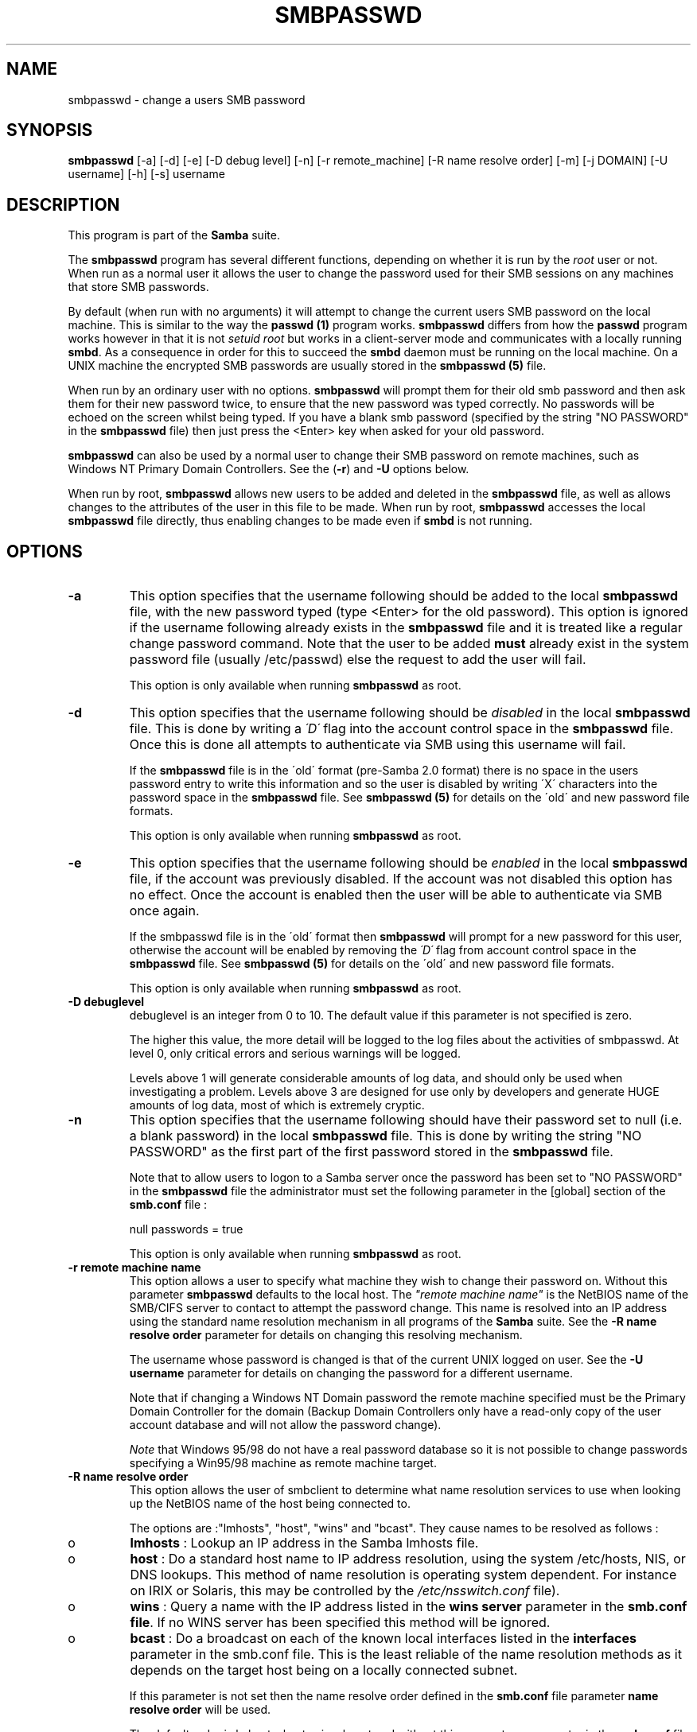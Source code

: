 .TH SMBPASSWD 8 "15 Dec 1998" "smbpasswd 2.0.0beta4"
.PP 
.SH "NAME" 
smbpasswd \- change a users SMB password
.PP 
.SH "SYNOPSIS" 
.PP 
\fBsmbpasswd\fP [-a] [-d] [-e] [-D debug level] [-n] [-r remote_machine] [-R name resolve order] [-m] [-j DOMAIN] [-U username] [-h] [-s] username
.PP 
.SH "DESCRIPTION" 
.PP 
This program is part of the \fBSamba\fP suite\&.
.PP 
The \fBsmbpasswd\fP program has several different functions, depending
on whether it is run by the \fIroot\fP user or not\&. When run as a normal
user it allows the user to change the password used for their SMB
sessions on any machines that store SMB passwords\&.
.PP 
By default (when run with no arguments) it will attempt to change the
current users SMB password on the local machine\&. This is similar to
the way the \fBpasswd (1)\fP program works\&. \fBsmbpasswd\fP differs from how
the \fBpasswd\fP program works however in that it is not \fIsetuid root\fP
but works in a client-server mode and communicates with a locally
running \fBsmbd\fP\&. As a consequence in order for this
to succeed the \fBsmbd\fP daemon must be running on
the local machine\&. On a UNIX machine the encrypted SMB passwords are
usually stored in the \fBsmbpasswd (5)\fP file\&.
.PP 
When run by an ordinary user with no options\&. \fBsmbpasswd\fP will
prompt them for their old smb password and then ask them for their new
password twice, to ensure that the new password was typed
correctly\&. No passwords will be echoed on the screen whilst being
typed\&. If you have a blank smb password (specified by the string "NO
PASSWORD" in the \fBsmbpasswd\fP file) then just
press the <Enter> key when asked for your old password\&.
.PP 
\fBsmbpasswd\fP can also be used by a normal user to change their SMB
password on remote machines, such as Windows NT Primary Domain
Controllers\&. See the (\fB-r\fP) and
\fB-U\fP options below\&.
.PP 
When run by root, \fBsmbpasswd\fP allows new users to be added and
deleted in the \fBsmbpasswd\fP file, as well as
allows changes to the attributes of the user in this file to be made\&. When
run by root, \fBsmbpasswd\fP accesses the local
\fBsmbpasswd\fP file directly, thus enabling
changes to be made even if \fBsmbd\fP is not running\&.
.PP 
.SH "OPTIONS" 
.PP 
.IP 
.IP "\fB-a\fP" 
This option specifies that the username following should
be added to the local \fBsmbpasswd\fP file, with
the new password typed (type <Enter> for the old password)\&. This
option is ignored if the username following already exists in the
\fBsmbpasswd\fP file and it is treated like a
regular change password command\&. Note that the user to be added
\fBmust\fP already exist in the system password file (usually /etc/passwd)
else the request to add the user will fail\&.
.IP 
This option is only available when running \fBsmbpasswd\fP as
root\&.
.IP 
.IP "\fB-d\fP" 
This option specifies that the username following should be
\fIdisabled\fP in the local \fBsmbpasswd\fP file\&.
This is done by writing a \fI\'D\'\fP flag into the account control space
in the \fBsmbpasswd\fP file\&. Once this is done
all attempts to authenticate via SMB using this username will fail\&.
.IP 
If the \fBsmbpasswd\fP file is in the \'old\'
format (pre-Samba 2\&.0 format) there is no space in the users password
entry to write this information and so the user is disabled by writing
\'X\' characters into the password space in the
\fBsmbpasswd\fP file\&. See \fBsmbpasswd
(5)\fP for details on the \'old\' and new password file
formats\&.
.IP 
This option is only available when running \fBsmbpasswd\fP as root\&.
.IP 
.IP "\fB-e\fP" 
This option specifies that the username following should be
\fIenabled\fP in the local \fBsmbpasswd\fP file,
if the account was previously disabled\&. If the account was not
disabled this option has no effect\&. Once the account is enabled
then the user will be able to authenticate via SMB once again\&.
.IP 
If the smbpasswd file is in the \'old\' format then \fBsmbpasswd\fP will
prompt for a new password for this user, otherwise the account will be
enabled by removing the \fI\'D\'\fP flag from account control space in the
\fBsmbpasswd\fP file\&. See \fBsmbpasswd
(5)\fP for details on the \'old\' and new password file
formats\&.
.IP 
This option is only available when running \fBsmbpasswd\fP as root\&.
.IP 
.IP "\fB-D debuglevel\fP" 
debuglevel is an integer from 0
to 10\&.  The default value if this parameter is not specified is zero\&.
.IP 
The higher this value, the more detail will be logged to the log files
about the activities of smbpasswd\&. At level 0, only critical errors
and serious warnings will be logged\&.
.IP 
Levels above 1 will generate considerable amounts of log data, and
should only be used when investigating a problem\&. Levels above 3 are
designed for use only by developers and generate HUGE amounts of log
data, most of which is extremely cryptic\&.
.IP 
.IP "\fB-n\fP" 
This option specifies that the username following should
have their password set to null (i\&.e\&. a blank password) in the local
\fBsmbpasswd\fP file\&. This is done by writing the
string "NO PASSWORD" as the first part of the first password stored in
the \fBsmbpasswd\fP file\&.
.IP 
Note that to allow users to logon to a Samba server once the password
has been set to "NO PASSWORD" in the
\fBsmbpasswd\fP file the administrator must set
the following parameter in the [global] section of the
\fBsmb\&.conf\fP file :
.IP 
null passwords = true
.IP 
This option is only available when running \fBsmbpasswd\fP as root\&.
.IP 
.IP "\fB-r remote machine name\fP" 
This option allows a
user to specify what machine they wish to change their password
on\&. Without this parameter \fBsmbpasswd\fP defaults to the local
host\&. The \fI"remote machine name"\fP is the NetBIOS name of the
SMB/CIFS server to contact to attempt the password change\&. This name
is resolved into an IP address using the standard name resolution
mechanism in all programs of the \fBSamba\fP
suite\&. See the \fB-R name resolve order\fP parameter for details on changing this resolving
mechanism\&.
.IP 
The username whose password is changed is that of the current UNIX
logged on user\&. See the \fB-U username\fP
parameter for details on changing the password for a different
username\&.
.IP 
Note that if changing a Windows NT Domain password the remote machine
specified must be the Primary Domain Controller for the domain (Backup
Domain Controllers only have a read-only copy of the user account
database and will not allow the password change)\&.
.IP 
\fINote\fP that Windows 95/98 do not have a real password database
so it is not possible to change passwords specifying a Win95/98 
machine as remote machine target\&.
.IP 
.IP "\fB-R name resolve order\fP" 
This option allows the user of
smbclient to determine what name resolution services to use when
looking up the NetBIOS name of the host being connected to\&.
.IP 
The options are :"lmhosts", "host",
"wins" and "bcast"\&. They cause names to be
resolved as follows :
.IP 
.IP 
.IP o 
\fBlmhosts\fP : Lookup an IP address in the Samba lmhosts file\&.
.IP 
.IP o 
\fBhost\fP : Do a standard host name to IP address resolution,
using the system /etc/hosts, NIS, or DNS lookups\&. This method of name
resolution is operating system dependent\&. For instance on IRIX or
Solaris, this may be controlled by the \fI/etc/nsswitch\&.conf\fP file)\&.
.IP 
.IP o 
\fBwins\fP : Query a name with the IP address listed in the 
\fBwins server\fP parameter in the 
\fBsmb\&.conf file\fP\&. If 
no WINS server has been specified this method will be ignored\&.
.IP 
.IP o 
\fBbcast\fP : Do a broadcast on each of the known local interfaces
listed in the \fBinterfaces\fP parameter
in the smb\&.conf file\&. This is the least reliable of the name resolution
methods as it depends on the target host being on a locally connected
subnet\&.
.IP 
.IP 
If this parameter is not set then the name resolve order defined
in the \fBsmb\&.conf\fP file parameter 
\fBname resolve order\fP
will be used\&.
.IP 
The default order is lmhosts, host, wins, bcast and without this
parameter or any entry in the \fBsmb\&.conf\fP 
file the name resolution methods will be attempted in this order\&.
.IP 
.IP "\fB-m\fP" 
This option tells \fBsmbpasswd\fP that the account being
changed is a \fIMACHINE\fP account\&. Currently this is used when Samba is
being used as an NT Primary Domain Controller\&. PDC support is not a
supported feature in Samba2\&.0 but will become supported in a later
release\&. If you wish to know more about using Samba as an NT PDC then
please subscribe to the mailing list
\fIsamba-ntdom@samba\&.org\fP\&.
.IP 
This option is only available when running \fBsmbpasswd\fP as root\&.
.IP 
.IP "\fB-j DOMAIN\fP" 
This option is used to add a Samba server into a
Windows NT Domain, as a Domain member capable of authenticating user
accounts to any Domain Controller in the same way as a Windows NT
Server\&. See the \fBsecurity=domain\fP
option in the \fBsmb\&.conf (5)\fP man page\&.
.IP 
In order to be used in this way, the Administrator for the Windows
NT Domain must have used the program \fI"Server Manager for Domains"\fP
to add the primary NetBIOS name of 
the Samba server as a member of the Domain\&.
.IP 
After this has been done, to join the Domain invoke \fBsmbpasswd\fP with
this parameter\&. \fBsmbpasswd\fP will then look up the Primary Domain
Controller for the Domain (found in the
\fBsmb\&.conf\fP file in the parameter
\fBpassword server\fP and change
the machine account password used to create the secure Domain
communication\&.  This password is then stored by \fBsmbpasswd\fP in a
file, read only by root, called \f(CW<Domain>\&.<Machine>\&.mac\fP where
\f(CW<Domain>\fP is the name of the Domain we are joining and \f(CW<Machine>\fP
is the primary NetBIOS name of the machine we are running on\&.
.IP 
Once this operation has been performed the
\fBsmb\&.conf\fP file may be updated to set the
\fBsecurity=domain\fP option and all
future logins to the Samba server will be authenticated to the Windows
NT PDC\&.
.IP 
Note that even though the authentication is being done to the PDC all
users accessing the Samba server must still have a valid UNIX account
on that machine\&.
.IP 
This option is only available when running \fBsmbpasswd\fP as root\&.
.IP 
.IP "\fB-U username\fP" 
This option may only be used in
conjunction with the \fB-r\fP
option\&. When changing a password on a remote machine it allows the
user to specify the user name on that machine whose password will be
changed\&. It is present to allow users who have different user names on
different systems to change these passwords\&.
.IP 
.IP "\fB-h\fP" 
This option prints the help string for \fBsmbpasswd\fP, 
selecting the correct one for running as root or as an ordinary user\&.
.IP 
.IP "\fB-s\fP" 
This option causes \fBsmbpasswd\fP to be silent (i\&.e\&. not
issue prompts) and to read it\'s old and new passwords from standard 
input, rather than from \f(CW/dev/tty\fP (like the \fBpasswd (1)\fP program
does)\&. This option is to aid people writing scripts to drive \fBsmbpasswd\fP
.IP 
.IP "\fBusername\fP" 
This specifies the username for all of the \fIroot
only\fP options to operate on\&. Only root can specify this parameter as
only root has the permission needed to modify attributes directly
in the local \fBsmbpasswd\fP file\&.
.IP 
.SH "NOTES" 
.IP 
Since \fBsmbpasswd\fP works in client-server mode communicating with a
local \fBsmbd\fP for a non-root user then the \fBsmbd\fP
daemon must be running for this to work\&. A common problem is to add a
restriction to the hosts that may access the \fBsmbd\fP running on the
local machine by specifying a \fB"allow
hosts"\fP or \fB"deny
hosts"\fP entry in the
\fBsmb\&.conf\fP file and neglecting to allow
\fI"localhost"\fP access to the \fBsmbd\fP\&.
.IP 
In addition, the \fBsmbpasswd\fP command is only useful if \fBSamba\fP has
been set up to use encrypted passwords\&. See the file \fBENCRYPTION\&.txt\fP
in the docs directory for details on how to do this\&.
.IP 
.SH "VERSION" 
.IP 
This man page is correct for version 2\&.0 of the Samba suite\&.
.IP 
.SH "AUTHOR" 
.IP 
The original Samba software and related utilities were created by
Andrew Tridgell \fIsamba-bugs@samba\&.org\fP\&. Samba is now developed
by the Samba Team as an Open Source project similar to the way the
Linux kernel is developed\&.
.IP 
The original Samba man pages were written by Karl Auer\&. The man page
sources were converted to YODL format (another excellent piece of Open
Source software, available at
\fBftp://ftp\&.icce\&.rug\&.nl/pub/unix/\fP)
and updated for the Samba2\&.0 release by Jeremy Allison\&.
\fIsamba-bugs@samba\&.org\fP\&.
.IP 
See \fBsamba (7)\fP to find out how to get a full
list of contributors and details on how to submit bug reports,
comments etc\&.
